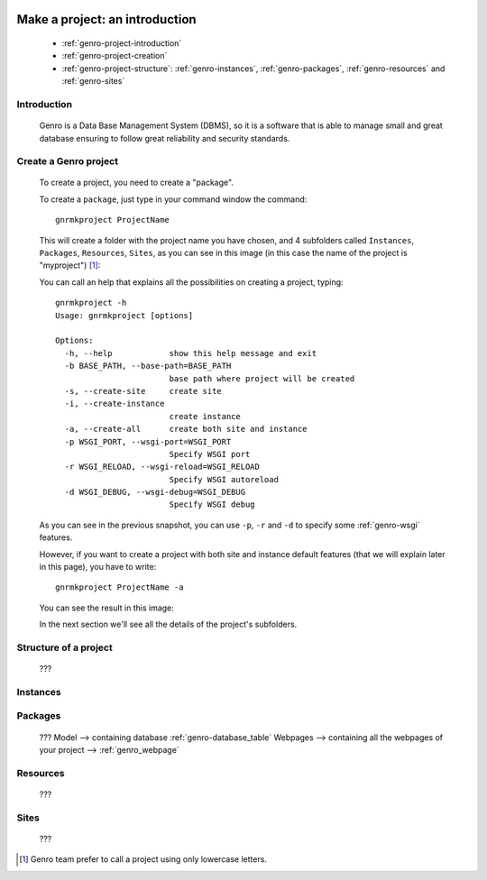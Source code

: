 	.. _genro-database-introduction:

=================================
 Make a project: an introduction
=================================

	- :ref:`genro-project-introduction`
	
	- :ref:`genro-project-creation`

	- :ref:`genro-project-structure`: :ref:`genro-instances`, :ref:`genro-packages`, :ref:`genro-resources` and :ref:`genro-sites`

	.. _genro-project-introduction:

Introduction
============

	Genro is a Data Base Management System (DBMS), so it is a software that is able to manage small and great database ensuring to follow great reliability and security standards.

	.. _genro-project-creation:

Create a Genro project
======================

	To create a project, you need to create a "package".

	To create a ``package``, just type in your command window the command::

		gnrmkproject ProjectName
	
	This will create a folder with the project name you have chosen, and 4 subfolders called ``Instances``, ``Packages``, ``Resources``, ``Sites``, as you can see in this image (in this case the name of the project is "myproject") [#]_:

	.. image:: ../images/myproject.png

	You can call an help that explains all the possibilities on creating a project, typing::
	
		gnrmkproject -h
		Usage: gnrmkproject [options]

		Options:
		  -h, --help            show this help message and exit
		  -b BASE_PATH, --base-path=BASE_PATH
		                        base path where project will be created
		  -s, --create-site     create site
		  -i, --create-instance
		                        create instance
		  -a, --create-all      create both site and instance
		  -p WSGI_PORT, --wsgi-port=WSGI_PORT
		                        Specify WSGI port
		  -r WSGI_RELOAD, --wsgi-reload=WSGI_RELOAD
		                        Specify WSGI autoreload
		  -d WSGI_DEBUG, --wsgi-debug=WSGI_DEBUG
		                        Specify WSGI debug
	
	As you can see in the previous snapshot, you can use ``-p``, ``-r`` and ``-d`` to specify some :ref:`genro-wsgi` features.
	
	However, if you want to create a project with both site and instance default features (that we will explain later in this page), you have to write::

		gnrmkproject ProjectName -a

	You can see the result in this image:

	.. image:: ../images/myproject2.png

	In the next section we'll see all the details of the project's subfolders.

	.. _genro-project-structure:

Structure of a project
======================

	???

	.. _genro-instances:

Instances
=========

	.. _genro-packages:

Packages
========

	???
	Model --> containing database :ref:`genro-database_table`
	Webpages --> containing all the webpages of your project --> :ref:`genro_webpage`

	.. _genro-resources:

Resources
=========

	???

	.. _genro-sites:

Sites
=====

	???

.. [#] Genro team prefer to call a project using only lowercase letters.
